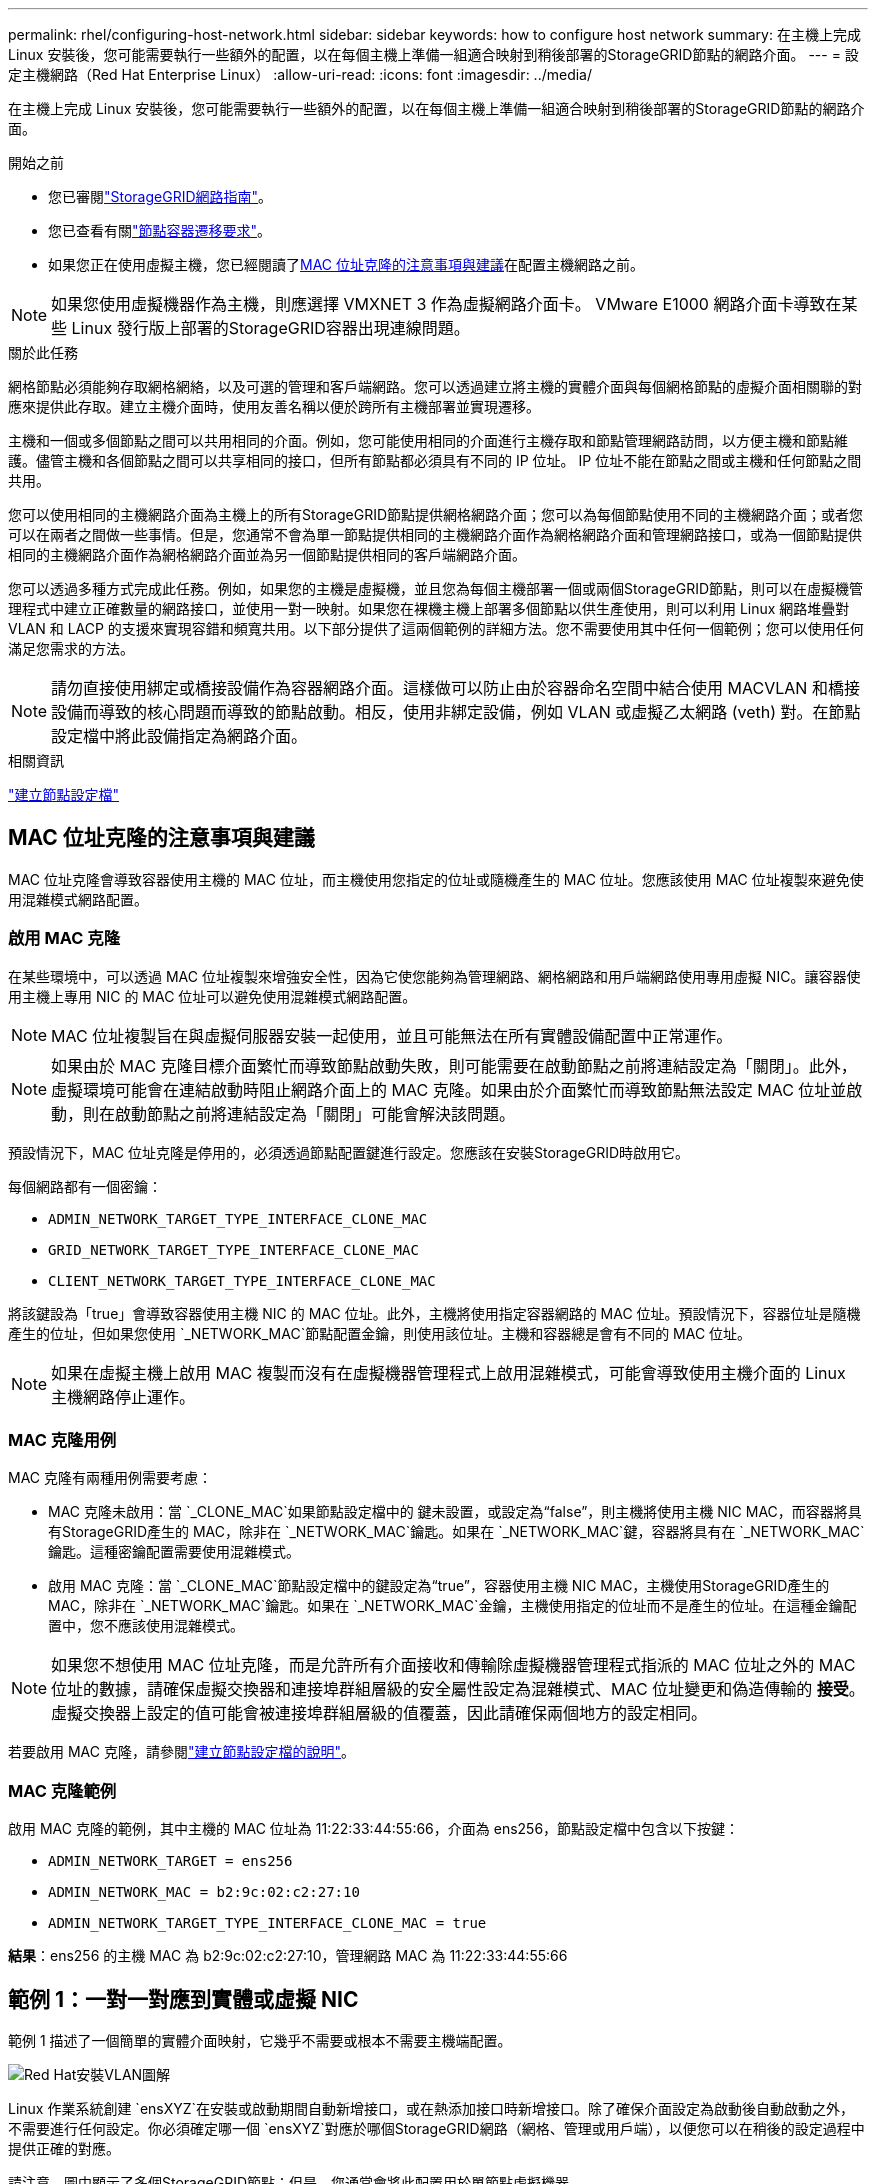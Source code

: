 ---
permalink: rhel/configuring-host-network.html 
sidebar: sidebar 
keywords: how to configure host network 
summary: 在主機上完成 Linux 安裝後，您可能需要執行一些額外的配置，以在每個主機上準備一組適合映射到稍後部署的StorageGRID節點的網路介面。 
---
= 設定主機網路（Red Hat Enterprise Linux）
:allow-uri-read: 
:icons: font
:imagesdir: ../media/


[role="lead"]
在主機上完成 Linux 安裝後，您可能需要執行一些額外的配置，以在每個主機上準備一組適合映射到稍後部署的StorageGRID節點的網路介面。

.開始之前
* 您已審閱link:../network/index.html["StorageGRID網路指南"]。
* 您已查看有關link:node-container-migration-requirements.html["節點容器遷移要求"]。
* 如果您正在使用虛擬主機，您已經閱讀了<<mac_address_cloning_rhel,MAC 位址克隆的注意事項與建議>>在配置主機網路之前。



NOTE: 如果您使用虛擬機器作為主機，則應選擇 VMXNET 3 作為虛擬網路介面卡。  VMware E1000 網路介面卡導致在某些 Linux 發行版上部署的StorageGRID容器出現連線問題。

.關於此任務
網格節點必須能夠存取網格網絡，以及可選的管理和客戶端網路。您可以透過建立將主機的實體介面與每個網格節點的虛擬介面相關聯的對應來提供此存取。建立主機介面時，使用友善名稱以便於跨所有主機部署並實現遷移。

主機和一個或多個節點之間可以共用相同的介面。例如，您可能使用相同的介面進行主機存取和節點管理網路訪問，以方便主機和節點維護。儘管主機和各個節點之間可以共享相同的接口，但所有節點都必須具有不同的 IP 位址。  IP 位址不能在節點之間或主機和任何節點之間共用。

您可以使用相同的主機網路介面為主機上的所有StorageGRID節點提供網格網路介面；您可以為每個節點使用不同的主機網路介面；或者您可以在兩者之間做一些事情。但是，您通常不會為單一節點提供相同的主機網路介面作為網格網路介面和管理網路接口，或為一個節點提供相同的主機網路介面作為網格網路介面並為另一個節點提供相同的客戶端網路介面。

您可以透過多種方式完成此任務。例如，如果您的主機是虛擬機，並且您為每個主機部署一個或兩個StorageGRID節點，則可以在虛擬機管理程式中建立正確數量的網路接口，並使用一對一映射。如果您在裸機主機上部署多個節點以供生產使用，則可以利用 Linux 網路堆疊對 VLAN 和 LACP 的支援來實現容錯和頻寬共用。以下部分提供了這兩個範例的詳細方法。您不需要使用其中任何一個範例；您可以使用任何滿足您需求的方法。


NOTE: 請勿直接使用綁定或橋接設備作為容器網路介面。這樣做可以防止由於容器命名空間中結合使用 MACVLAN 和橋接設備而導致的核心問題而導致的節點啟動。相反，使用非綁定設備，例如 VLAN 或虛擬乙太網路 (veth) 對。在節點設定檔中將此設備指定為網路介面。

.相關資訊
link:creating-node-configuration-files.html["建立節點設定檔"]



== MAC 位址克隆的注意事項與建議

.[[mac_address_cloning_rhel]]
MAC 位址克隆會導致容器使用主機的 MAC 位址，而主機使用您指定的位址或隨機產生的 MAC 位址。您應該使用 MAC 位址複製來避免使用混雜模式網路配置。



=== 啟用 MAC 克隆

在某些環境中，可以透過 MAC 位址複製來增強安全性，因為它使您能夠為管理網路、網格網路和用戶端網路使用專用虛擬 NIC。讓容器使用主機上專用 NIC 的 MAC 位址可以避免使用混雜模式網路配置。


NOTE: MAC 位址複製旨在與虛擬伺服器安裝一起使用，並且可能無法在所有實體設備配置中正常運作。


NOTE: 如果由於 MAC 克隆目標介面繁忙而導致節點啟動失敗，則可能需要在啟動節點之前將連結設定為「關閉」。此外，虛擬環境可能會在連結啟動時阻止網路介面上的 MAC 克隆。如果由於介面繁忙而導致節點無法設定 MAC 位址並啟動，則在啟動節點之前將連結設定為「關閉」可能會解決該問題。

預設情況下，MAC 位址克隆是停用的，必須透過節點配置鍵進行設定。您應該在安裝StorageGRID時啟用它。

每個網路都有一個密鑰：

* `ADMIN_NETWORK_TARGET_TYPE_INTERFACE_CLONE_MAC`
* `GRID_NETWORK_TARGET_TYPE_INTERFACE_CLONE_MAC`
* `CLIENT_NETWORK_TARGET_TYPE_INTERFACE_CLONE_MAC`


將該鍵設為「true」會導致容器使用主機 NIC 的 MAC 位址。此外，主機將使用指定容器網路的 MAC 位址。預設情況下，容器位址是隨機產生的位址，但如果您使用 `_NETWORK_MAC`節點配置金鑰，則使用該位址。主機和容器總是會有不同的 MAC 位址。


NOTE: 如果在虛擬主機上啟用 MAC 複製而沒有在虛擬機器管理程式上啟用混雜模式，可能會導致使用主機介面的 Linux 主機網路停止運作。



=== MAC 克隆用例

MAC 克隆有兩種用例需要考慮：

* MAC 克隆未啟用：當 `_CLONE_MAC`如果節點設定檔中的 鍵未設置，或設定為“false”，則主機將使用主機 NIC MAC，而容器將具有StorageGRID產生的 MAC，除非在 `_NETWORK_MAC`鑰匙。如果在 `_NETWORK_MAC`鍵，容器將具有在 `_NETWORK_MAC`鑰匙。這種密鑰配置需要使用混雜模式。
* 啟用 MAC 克隆：當 `_CLONE_MAC`節點設定檔中的鍵設定為“true”，容器使用主機 NIC MAC，主機使用StorageGRID產生的 MAC，除非在 `_NETWORK_MAC`鑰匙。如果在 `_NETWORK_MAC`金鑰，主機使用指定的位址而不是產生的位址。在這種金鑰配置中，您不應該使用混雜模式。



NOTE: 如果您不想使用 MAC 位址克隆，而是允許所有介面接收和傳輸除虛擬機器管理程式指派的 MAC 位址之外的 MAC 位址的數據，請確保虛擬交換器和連接埠群組層級的安全屬性設定為混雜模式、MAC 位址變更和偽造傳輸的 *接受*。虛擬交換器上設定的值可能會被連接埠群組層級的值覆蓋，因此請確保兩個地方的設定相同。

若要啟用 MAC 克隆，請參閱link:creating-node-configuration-files.html["建立節點設定檔的說明"]。



=== MAC 克隆範例

啟用 MAC 克隆的範例，其中主機的 MAC 位址為 11:22:33:44:55:66，介面為 ens256，節點設定檔中包含以下按鍵：

* `ADMIN_NETWORK_TARGET = ens256`
* `ADMIN_NETWORK_MAC = b2:9c:02:c2:27:10`
* `ADMIN_NETWORK_TARGET_TYPE_INTERFACE_CLONE_MAC = true`


*結果*：ens256 的主機 MAC 為 b2:9c:02:c2:27:10，管理網路 MAC 為 11:22:33:44:55:66



== 範例 1：一對一對應到實體或虛擬 NIC

範例 1 描述了一個簡單的實體介面映射，它幾乎不需要或根本不需要主機端配置。

image::../media/rhel_install_vlan_diag_1.gif[Red Hat安裝VLAN圖解]

Linux 作業系統創建 `ensXYZ`在安裝或啟動期間自動新增接口，或在熱添加接口時新增接口。除了確保介面設定為啟動後自動啟動之外，不需要進行任何設定。你必須確定哪一個 `ensXYZ`對應於哪個StorageGRID網路（網格、管理或用戶端），以便您可以在稍後的設定過程中提供正確的對應。

請注意，圖中顯示了多個StorageGRID節點；但是，您通常會將此配置用於單節點虛擬機器。

如果交換器 1 是實體交換機，則應將連接到介面 10G1 至 10G3 的連接埠配置為存取模式，並將它們放置在適當的 VLAN 上。



== 範例 2：承載 VLAN 的 LACP 綁定

.關於此任務
範例 2 假設您熟悉綁定網路介面以及如何在您所使用的 Linux 發行版上建立 VLAN 介面。

範例 2 描述了一種通用、靈活、基於 VLAN 的方案，該方案有助於在單一主機上的所有節點之間共享所有可用的網路頻寬。此範例特別適用於裸機主機。

為了理解這個例子，假設每個資料中心都有三個獨立的子網，分別為網格、管理和客戶端網路。子網路位於單獨的 VLAN（1001、1002 和 1003）上，並透過 LACP 綁定中繼連接埠（bond0）呈現給主機。您將在綁定上配置三個 VLAN 介面：bond0.1001、bond0.1002 和 bond0.1003。

如果需要為同一台主機上的節點網路使用單獨的 VLAN 和子網，則可以在綁定上新增 VLAN 介面並將其對應到主機中（圖中顯示為 bond0.1004）。

image::../media/rhel_install_vlan_diag_2.gif[該圖像由周圍的文字解釋。]

.步驟
. 將用於StorageGRID網路連線的所有實體網路介面聚合到單一 LACP 綁定中。
+
對每個主機上的綁定使用相同的名稱。例如，  `bond0` 。

. 使用標準 VLAN 介面命名約定建立使用此綁定作為其關聯「實體設備」的 VLAN 介面 `physdev-name.VLAN ID`。
+
請注意，步驟 1 和 2 需要在終止網路連結另一端的邊緣交換器上進行適當的設定。邊緣交換器連接埠也必須聚合到 LACP 連接埠通道中，配置為主幹，並允許傳遞所有必要的 VLAN。

+
提供了針對每個主機網路配置方案的範例介面設定檔。



.相關資訊
link:example-etc-sysconfig-network-scripts.html["範例 /etc/sysconfig/network-scripts"]
